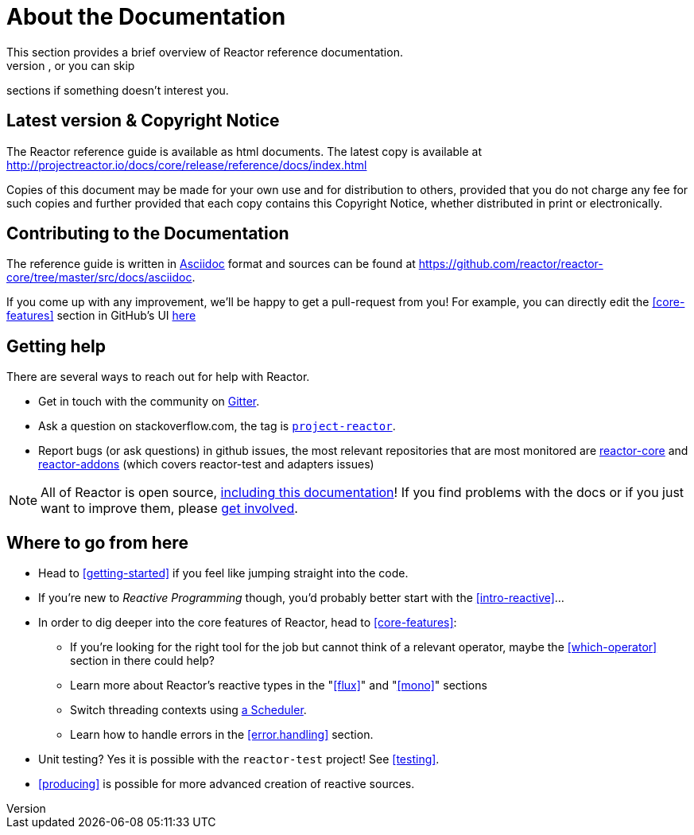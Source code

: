 = About the Documentation
This section provides a brief overview of Reactor reference documentation.
You can read this reference guide in a linear fashion, or you can skip
sections if something doesn’t interest you.

== Latest version & Copyright Notice
The Reactor reference guide is available as html documents. The latest copy is
available at http://projectreactor.io/docs/core/release/reference/docs/index.html

Copies of this document may be made for your own use and for distribution to
others, provided that you do not charge any fee for such copies and further
provided that each copy contains this Copyright Notice, whether distributed in
print or electronically.

== Contributing to the Documentation
The reference guide is written in http://asciidoctor.org/docs/asciidoc-writers-guide/[Asciidoc]
format and sources can be found at https://github.com/reactor/reactor-core/tree/master/src/docs/asciidoc.

If you come up with any improvement, we'll be happy to get a pull-request from you!
For example, you can directly edit the <<core-features>> section in GitHub's UI
https://github.com/reactor/reactor-core/edit/master/src/docs/asciidoc/coreFeatures.adoc[here]

== Getting help
There are several ways to reach out for help with Reactor.

 * Get in touch with the community on
 https://gitter.im/reactor/reactor[Gitter].
 * Ask a question on stackoverflow.com, the tag is http://stackoverflow.com/tags/project-reactor[`project-reactor`].
 * Report bugs (or ask questions) in github issues, the most relevant repositories
 that are most monitored are
 http://github.com/reactor/reactor-core/issues[reactor-core] and
 http://github.com/reactor/reactor-addons/issues[reactor-addons]
 (which covers reactor-test and adapters issues)

NOTE: All of Reactor is open source,
https://github.com/reactor/reactor-core/tree/master/src/docs/asciidoc[including this documentation]!
If you find problems with the docs or if you just want to improve them, please
https://github.com/reactor/reactor-core/blob/master/CONTRIBUTING.md[get involved].

== Where to go from here
 * Head to <<getting-started>> if you feel like jumping straight into the code.
 * If you're new to _Reactive Programming_ though, you'd probably better start
 with the <<intro-reactive>>...
 * In order to dig deeper into the core features of Reactor, head to <<core-features>>:
 ** If you're looking for the right tool for the job but cannot think of a
 relevant operator, maybe the <<which-operator>> section in there could help?
 ** Learn more about Reactor's reactive types in the "<<flux>>" and "<<mono>>" sections
 ** Switch threading contexts using <<schedulers,a Scheduler>>.
 ** Learn how to handle errors in the <<error.handling>> section.
 * Unit testing? Yes it is possible with the `reactor-test` project! See <<testing>>.
 * <<producing>> is possible for more advanced creation of reactive sources.
